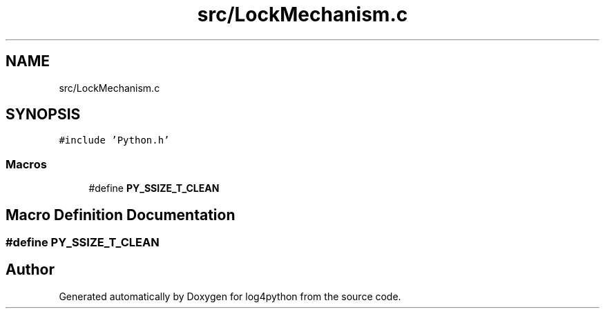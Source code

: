 .TH "src/LockMechanism.c" 3 "Tue Feb 15 2022" "log4python" \" -*- nroff -*-
.ad l
.nh
.SH NAME
src/LockMechanism.c
.SH SYNOPSIS
.br
.PP
\fC#include 'Python\&.h'\fP
.br

.SS "Macros"

.in +1c
.ti -1c
.RI "#define \fBPY_SSIZE_T_CLEAN\fP"
.br
.in -1c
.SH "Macro Definition Documentation"
.PP 
.SS "#define PY_SSIZE_T_CLEAN"

.SH "Author"
.PP 
Generated automatically by Doxygen for log4python from the source code\&.
